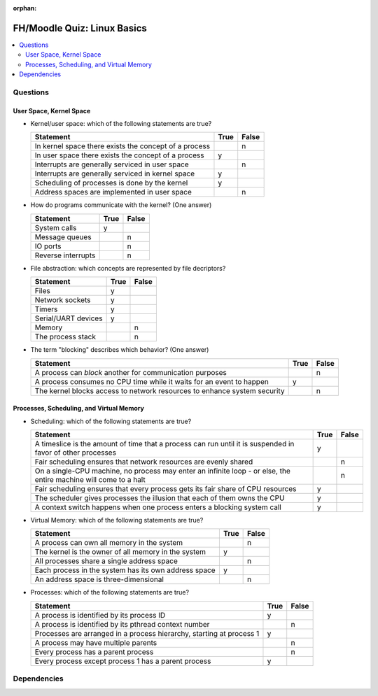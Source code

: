 :orphan:

.. ot-exercise:: linux.basics.intro.fh_moodle_quiz
   :dependencies: linux.basics.intro.overview,
		  linux.sysprog.blocking_io.blocking_io_file,
		  linux.basics.intro.demo_everything_is_a_file,
		  linux.basics.intro.process


FH/Moodle Quiz: Linux Basics
============================

.. contents::
   :local:

Questions
---------

User Space, Kernel Space
........................

* Kernel/user space: which of the following statements are true?

  .. list-table::
     :align: left
     :widths: auto
     :header-rows: 1

     * * Statement
       * True
       * False
     * * In kernel space there exists the concept of a process
       *
       * n
     * * In user space there exists the concept of a process
       * y
       *
     * * Interrupts are generally serviced in user space
       *
       * n
     * * Interrupts are generally serviced in kernel space
       * y
       *
     * * Scheduling of processes is done by the kernel
       * y
       *
     * * Address spaces are implemented in user space
       *
       * n

* How do programs communicate with the kernel? (One answer)

  .. list-table::
     :align: left
     :widths: auto
     :header-rows: 1

     * * Statement
       * True
       * False
     * * System calls
       * y
       *
     * * Message queues
       *
       * n
     * * IO ports
       *
       * n
     * * Reverse interrupts
       *
       * n

* File abstraction: which concepts are represented by file decriptors?
  
  .. list-table::
     :align: left
     :widths: auto
     :header-rows: 1

     * * Statement
       * True
       * False
     * * Files
       * y
       *
     * * Network sockets
       * y
       *
     * * Timers
       * y
       *
     * * Serial/UART devices
       * y
       *
     * * Memory
       *
       * n
     * * The process stack
       *
       * n

* The term "blocking" describes which behavior? (One answer)

  .. list-table::
     :align: left
     :widths: auto
     :header-rows: 1

     * * Statement
       * True
       * False
     * * A process can *block* another for communication purposes
       *
       * n
     * * A process consumes no CPU time while it waits for an event to
         happen
       * y
       *
     * * The kernel blocks access to network resources to enhance
         system security
       *
       * n

Processes, Scheduling, and Virtual Memory
.........................................

* Scheduling: which of the following statements are true?

  .. list-table::
     :align: left
     :widths: auto
     :header-rows: 1

     * * Statement
       * True
       * False
     * * A timeslice is the amount of time that a process can run
         until it is suspended in favor of other processes
       * y
       *
     * * Fair scheduling ensures that network resources are evenly
         shared
       *
       * n
     * * On a single-CPU machine, no process may enter an infinite
         loop - or else, the entire machine will come to a halt
       *
       * n
     * * Fair scheduling ensures that every process gets its fair
         share of CPU resources
       * y
       *
     * * The scheduler gives processes the illusion that each of them
         owns the CPU
       * y
       *
     * * A context switch happens when one process enters a blocking
         system call
       * y
       *

* Virtual Memory: which of the following statements are true?

  .. list-table::
     :align: left
     :widths: auto
     :header-rows: 1

     * * Statement
       * True
       * False
     * * A process can own all memory in the system
       *
       * n
     * * The kernel is the owner of all memory in the system
       * y
       *
     * * All processes share a single address space
       *
       * n
     * * Each process in the system has its own address space
       * y
       *
     * * An address space is three-dimensional
       *
       * n

* Processes: which of the following statements are true?

  .. list-table::
     :align: left
     :widths: auto
     :header-rows: 1

     * * Statement
       * True
       * False
     * * A process is identified by its process ID
       * y
       *
     * * A process is identified by its pthread context number
       *
       * n
     * * Processes are arranged in a process hierarchy, starting at
         process 1
       * y
       *
     * * A process may have multiple parents
       *
       * n
     * * Every process has a parent process
       *
       * n
     * * Every process except process 1 has a parent process
       * y
       *

Dependencies
------------

.. ot-graph::
   :entries: linux.basics.intro.fh_moodle_quiz
